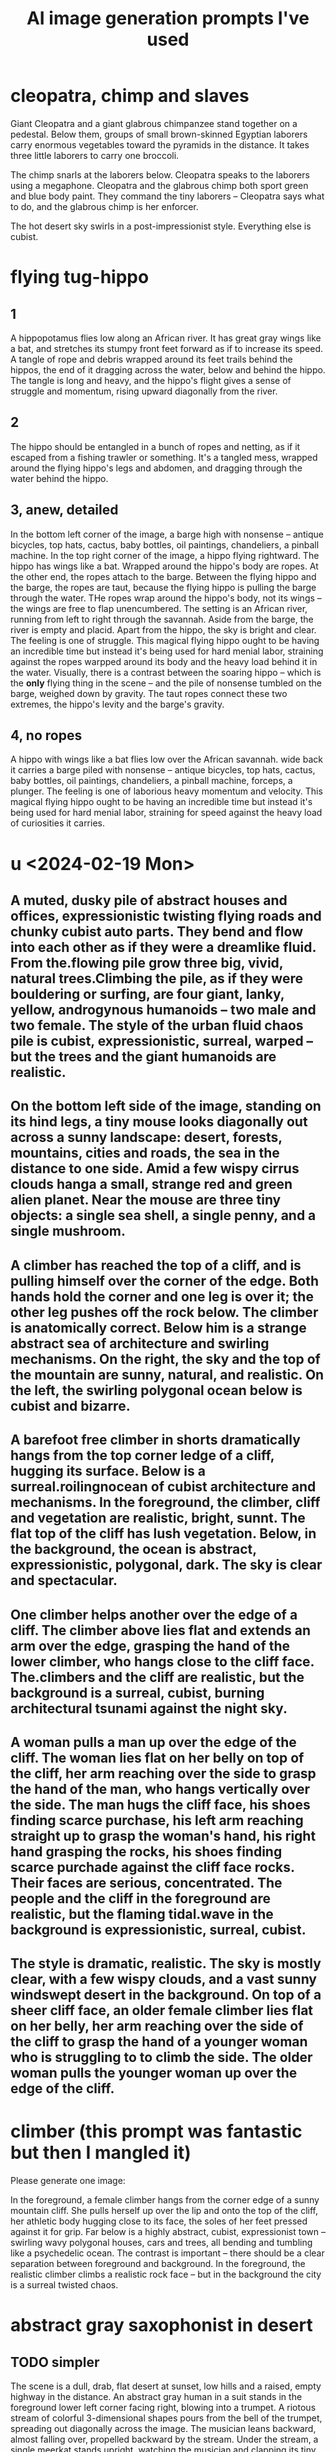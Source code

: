 :PROPERTIES:
:ID:       4926ca3b-cc5f-486e-87d3-6e960af95a25
:END:
#+title: AI image generation prompts I've used
* cleopatra, chimp and slaves
Giant Cleopatra and a giant glabrous chimpanzee stand together on a pedestal. Below them, groups of small brown-skinned Egyptian laborers carry enormous vegetables toward the pyramids in the distance. It takes three little laborers to carry one broccoli.

The chimp snarls at the laborers below. Cleopatra speaks to the laborers using a megaphone. Cleopatra and the glabrous chimp both sport green and blue body paint. They command the tiny laborers -- Cleopatra says what to do, and the glabrous chimp is her enforcer.

The hot desert sky swirls in a post-impressionist style. Everything else is cubist.
* flying tug-hippo
** 1
   A hippopotamus flies low along an African river. It has great gray wings like a bat, and stretches its stumpy front feet forward as if to increase its speed. A tangle of rope and debris wrapped around its feet trails behind the hippos, the end of it dragging across the water, below and behind the hippo. The tangle is long and heavy, and the hippo's flight gives a sense of struggle and momentum, rising upward diagonally from the river.
** 2
   The hippo should be entangled in a bunch of ropes and netting, as if it escaped from a fishing trawler or something. It's a tangled mess, wrapped around the flying hippo's legs and abdomen, and dragging through the water behind the hippo.
** 3, anew, detailed
   In the bottom left corner of the image, a barge high with nonsense -- antique bicycles, top hats, cactus, baby bottles, oil paintings, chandeliers, a pinball machine.
   In the top right corner of the image, a hippo flying rightward. The hippo has wings like a bat.
   Wrapped around the hippo's body are ropes. At the other end, the ropes attach to the barge. Between the flying hippo and the barge, the ropes are taut, because the flying hippo is pulling the barge through the water. THe ropes wrap around the hippo's body, not its wings -- the wings are free to flap unencumbered.
   The setting is an African river, running from left to right through the savannah. Aside from the barge, the river is empty and placid. Apart from the hippo, the sky is bright and clear.
   The feeling is one of struggle. This magical flying hippo ought to be having an incredible time but instead it's being used for hard menial labor, straining against the ropes warpped around its body and the heavy load behind it in the water.
   Visually, there is a contrast between the soaring hippo -- which is the *only* flying thing in the scene -- and the pile of nonsense tumbled on the barge, weighed down by gravity. The taut ropes connect these two extremes, the hippo's levity and the barge's gravity.
** 4, no ropes
   A hippo with wings like a bat flies low over the African savannah.  wide back it carries a barge piled  with nonsense -- antique bicycles, top hats, cactus, baby bottles, oil paintings, chandeliers, a pinball machine, forceps, a plunger.
   The feeling is one of laborious heavy momentum and velocity. This magical flying hippo ought to be having an incredible time but instead it's being used for hard menial labor, straining for speed against the heavy load of curiosities it carries.
* u <2024-02-19 Mon>
** A muted, dusky pile of abstract houses and offices, expressionistic twisting flying roads and chunky cubist auto parts. They bend and flow into each other as if they were a dreamlike fluid. From the.flowing pile grow three big, vivid, natural trees.Climbing the pile, as if they were bouldering or surfing, are four giant, lanky, yellow, androgynous humanoids -- two male and two female. The style of the urban fluid chaos pile is cubist, expressionistic, surreal, warped -- but the trees and the giant humanoids are realistic.
** On the bottom left side of the image, standing on its hind legs, a tiny mouse looks diagonally out across a sunny landscape: desert, forests, mountains, cities and roads, the sea in the distance to one side. Amid a few wispy cirrus clouds hanga a small, strange red and green alien planet. Near the mouse are three tiny objects: a single sea shell, a single penny, and a single mushroom.
** A climber has reached the top of a cliff, and is pulling himself over the corner of the edge. Both hands hold the corner and one leg is over it; the other leg pushes off the rock below. The climber is anatomically correct. Below him is a strange abstract sea of architecture and swirling mechanisms. On the right, the sky and the top of the mountain are sunny, natural, and realistic. On the left, the swirling polygonal ocean below is cubist and bizarre.
** A barefoot free climber in shorts dramatically hangs from the top corner ledge of a cliff, hugging its surface.  Below is a surreal.roilingnocean of cubist architecture and mechanisms. In the foreground, the climber, cliff and vegetation are realistic, bright, sunnt. The flat top of the cliff has lush vegetation. Below, in the background, the ocean is abstract, expressionistic,  polygonal, dark. The sky is clear and spectacular.
** One climber helps another over the edge of a cliff. The climber above lies flat and extends an arm over the edge, grasping the hand of the lower climber, who hangs close to the cliff face. The.climbers and the cliff are realistic, but the background is a surreal, cubist, burning architectural tsunami against the night sky.
** A woman pulls a man up over the edge of the cliff. The woman lies flat on her belly on top of the cliff, her arm reaching over the side to grasp the hand of the man, who hangs vertically over the side. The man hugs the cliff face, his shoes finding scarce purchase, his left arm reaching straight up to grasp the woman's hand, his right hand grasping the rocks, his shoes finding scarce purchade against the cliff face rocks. Their faces are serious, concentrated. The people and the cliff in the foreground are realistic, but the flaming tidal.wave in the background is expressionistic, surreal, cubist.
** The style is dramatic, realistic. The sky is mostly clear, with a few wispy clouds, and a vast sunny windswept desert in the background. On top of a sheer cliff face, an older female climber lies flat on her belly, her arm reaching over the side of the cliff to grasp the hand of a younger woman who is struggling to to climb the side. The older woman pulls the younger woman up over the edge of the cliff.
* climber (this prompt was fantastic but then I mangled it)
  Please generate one image:

  In the foreground, a female climber hangs from the corner edge of a sunny mountain cliff. She pulls herself up over the lip and onto the top of the cliff, her athletic body hugging close to its face, the soles of her feet pressed against it for grip. Far below is a highly abstract, cubist, expressionist town -- swirling wavy polygonal houses, cars and trees, all bending and tumbling like a psychedelic ocean.
  The contrast is important -- there should be a clear separation between foreground and background. In the foreground, the realistic climber climbs a realistic rock face -- but in the background the city is a surreal twisted chaos.

* abstract gray saxophonist in desert
** TODO simpler
  The scene is a dull, drab, flat desert at sunset, low hills and a raised, empty highway in the distance. An abstract gray human in a suit stands in the foreground lower left corner facing right, blowing into a trumpet. A riotous stream of colorful 3-dimensional shapes pours from the bell of the trumpet, spreading out diagonally across the image. The musician leans backward, almost falling over, propelled backward by the stream. Under the stream, a single meerkat stands upright, watching the musician and clapping its tiny hands.
** complex
   The scene is a dull, drab, flat desert at sunset, low hills and a raised, empty highway in the distance. An abstract gray human in a suit stands in the foreground lower left corner facing right, blowing into a trumpet. As if it were a cornucopia, from the trumpet's bell tumbles a collection of colorful, diverse objects: dice, dirigible, pineapple, ballerina, warhorse, plunger, pink high heeled shoes. The riotous stream of diverse objects spreads from the trumpet's wide bell upward and to the right, and contrasts sharply with the drab desert and dimming sky. The musician leans back, almost falling over, propelled backward by the stream. Under the stream, a meerkat stands upright, watching the musician and clapping its tiny hands.
* lounging gods
** fishing & cell
   At twilight on a still lake floats a canoe. A man in the boat relaxes with his fishing rod, looking at his cell phone. From the sky above, a goddess watches the man critically. She holds a beam balance in her left hand and some broccoli in her right hand. The dimming sky is fiery orange, and the lake is a calmer purple.
** fishing & tv
   At twilight on a still lake float two objects: a small fishing boat and a television. A man in the boat relaxes with his fishing rod, watching the TV. The TV screen displays a boxing match. From the sky above, a goddess watches the man critically. She holds a beam balance in her left hand and some broccoli in her right hand. The dimming sky is fiery orange, and the lake is a calmer purple.
** desk
   Below, a healthy, middle-aged man in a bathrobe reclines on his couch. He watches the TV, which displays a chicken on the screen. In the sky above, a goddess watches the man critically. She holds a beam balance in one hand. and holds a stalk of broccoli like a club in her other hand. In the background a reddish-purple galaxy streaks across the black sky.
** fractals are hard
   At the bottom center of the image is a small Mandelbrot Earth -- a blue and green fractal with ocean, continents, mountains, etc. Floating above it, four men and women in white robes lounge on clouds, eating grapes, playing the lute and watching the Mandelbrot Earth grow below them. In the background a reddish-purple galaxy streaks across the otherwise black sky.
** boring
   In the sky high above the cliffs of a verdant mediterranean shore, on the left, a Greek man in a white robe lounges on a cloud, playing the lute. On the right, across from him on another cloud, a Greek woman reads a scroll. Between them flies a baby holding a bundle of arrows. The style is realistic, heroic.
* fire nurse
  A nurse in a Red Cross cap and hospital overalls fires of flamethrower against the wall of a damp, dark cave.
* veggie car
  Scientists in a laboratory are building an automobile made out of vegetables. One wheel is missing, one door is off, the vegetable engine is exposed. It is a vegan car, made from fruits, vegetables, legumes, tubers, nuts, avocado.
* book travel
  A girl in a long dress and backpack, reading a book, flies forward and rightward through the sky.  In the bottom left of the image, the place she leaves is rocky and barren, full of cliffs and volcanoes. At the top right, the place she jumps toward is verdant and lush, with an ocean, birds and a green city. Below her a train runs in the same direction as she is jumping, from the cliffs to the lush place. A red galaxy streaks across the night sky.
